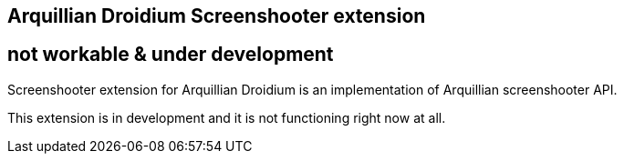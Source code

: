 == Arquillian Droidium Screenshooter extension

== not workable & under development

Screenshooter extension for Arquillian Droidium is an implementation of Arquillian screenshooter API.

This extension is in development and it is not functioning right now at all.
